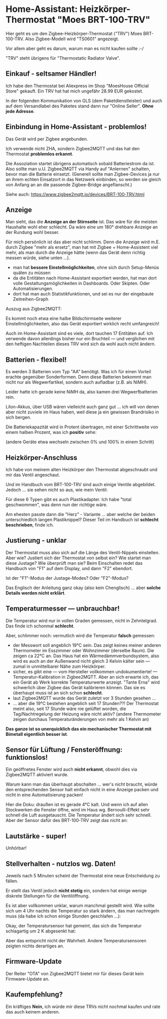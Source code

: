 #+AUTHOR: Holger Schurig
#+OPTIONS: ^:nil
#+MACRO: relref @@hugo:[@@ $1 @@hugo:]({{< relref "$2" >}})@@

# Copyright (c) 2024 Holger Schurig
# SPDX-License-Identifier: CC-BY-SA-4.0

* Home-Assistant: Heizkörper-Thermostat "Moes BRT-100-TRV"
:PROPERTIES:
:EXPORT_HUGO_SECTION: de
:EXPORT_FILE_NAME: de/moes-thermostat-brt100trv.md
:EXPORT_DATE: 2024-12-02
:EXPORT_HUGO_CATEGORIES: home-assistant
:EXPORT_HUGO_TAGS: Heizkörper TRV Zigbee Moes BRT-100-TRV
:END:

Hier geht es um den Zigbee-Heizkörper-Thermostat ("TRV") Moes
BRT-100-TRV. Also Zigbee-Modell wird "TS0601" angezeigt.

Vor allem aber geht es darum, warum man es nicht kaufen sollte :-/

#+hugo: more
#+toc: headlines 3

"TRV" steht übrigens für "Thermostatic Radiator Valve".

** Einkauf - seltsamer Händler!

Ich habe den Thermostat bei Aliexpress im Shop "MoesHouse Official
Store" gekauft.  Ein TRV hat hat mich ungefähr 28.99 EUR gekostet.

In der folgenden Kommunikation von GLS (dem Paketdienstleister) und
auch auf dem Versandlabel des Paketes stand dann nur "Online Seller".
*Ohne jede Adresse*.


** Einbindung in Home-Assistant - problemlos!

Das Gerät wird per Zigbee angebunden.

Ich verwende nicht ZHA, sondern Zigbee2MQTT und das hat den Thermostat
*problemlos erkannt*.

Die Assoziation startet übrigens automatisch sobald Batteriestrom da
ist. Also sollte man u.U. Zigbee2MQTT via Handy auf "Anlernen"
schalten, bevor man die Batterie einsetzt. (Generell sollte man
Zigbee-Devices ja nur an ihrem echten Einsatzort in das Netzwerk
einbinden, so werden sie gleich von Anfang an an die passende
Zigbee-Bridge angeflanscht.)

Siehe auch: https://www.zigbee2mqtt.io/devices/BRT-100-TRV.html


** Anzeige

[[./brt100trv-montiert.jpeg]]

Man sieht, das die *Anzeige an der Stirnseite* ist. Das wäre für die
meisten Haushalte wohl eher schlecht. Da wäre eine um 180° drehbare
Anzeige an der Rundung wohl besser.

Für mich persönlich ist das aber nicht schlimm. Denn die Anzeige wird
m.E. durch Zigbee "mehr als ersetz", man hat mit Zigbee +
Home-Assistent viel mehr, als man durch die Anzeige hätte (wenn das
Gerät denn richtig messen würde, siehe unten ...).

- man hat *bessere Einstellmöglichkeiten*, ohne sich durch
  Setup-Menüs quälen zu müssen
- da die Entitäten nach Home-Assistant exportiert werden, hat
  man dort volle Gestaltungsmöglichkeiten in Dashboards. Oder
  Skipten. Oder Automatisierungen.
- dort hat man auch Statistikfunktionen, und sei es nur der eingebaute
  Zeitreihen-Graph

Auszug aus Zigbee2MQTT:

[[./brt100trv-zigbee2mqtt.png]]

Es kommt noch etwa eine halbe Bildschirmseite weiterer
Einstellmöglichkeiten, also das Gerät exportiert wirklich recht
umfangreich!

Auch im Home-Assistant sind es viele, dort tauchen 17 Entitäten auf.
Ich verwende davon allerdings bisher nur ein Bruchteil --- und
verglichen mit den heftigen Nachteilen dieses TRV wird sich da wohl
auch nicht ändern.


** Batterien - flexibel!

Es werden 3 Batterien vom Typ "AA" benötigt. Was ich für einen Vorteil
erachte gegenüber Sonderformen. Denn diese Batterien bekommt man nicht
nur als Wegwerfartikel, sondern auch aufladbar (z.B. als NiMH).

Leider hatte ich gerade keine NiMH da, also kamen drei
Wegwerfbatterien rein.

LiIon-Akkus, über USB wären vielleicht auch ganz gut ... ich will von
denen aber nicht zuviele im Haus haben, weil diese ja ein gewissen
Brandrisiko in sich bergen.

Die Batteriekapazität wird in Protent übertragen, mit einer
Schrittweite von einem halben Prozent, was ich *positiv* sehe:

[[./batterie.png]]

(andere Geräte etwa wechseln zwischen 0% und 100% in einem Schritt)


** Heizkörper-Anschluss

Ich habe von meinem alten Heizkörper den Thermostat abgeschraubt und
mir das Ventil angeschaut.

[[./brt100trv-ventil.jpeg]]

Und im Handbuch vom BRT-100-TRV sind auch einige Ventile abgebildet.
Jedoch ... sie sehen nicht so aus, wie mein Ventil:

[[./brt100trv-ventile.jpeg]]

Für diese 6 Typen gibt es auch Plastikadapter. Ich habe "total
geschwommen", was denn nun der richtige wäre.

[[./brt100trv-ventile2.jpeg]]

Am ehesten passte dann die "Herz" - Variante ... aber welche der
beiden unterschiedlich langen Plastiknippel? Dieser Teil im Handbuch
ist *schlecht beschrieben*, finde ich.


** Justierung - unklar
 
Der Thermostat muss also sich auf die Länge des Ventil-Nippels
einstellen. Aber wie? Justiert sich der Thermostat von selbst ein? Wie
startet man diese Justage?  Wie überprüft man sie?  Beim Einschalten
redet das Handbuch von "F1" auf dem Display, und dann "F2" ebendort.

Ist der "F1"-Modus der Justage-Modes? Oder "F2"-Modus?

Das Englisch der Anleitung ganz okay (also kein Chenglisch) ... aber
*solche Details werden nicht erklärt*.


** Temperaturmesser --- unbrauchbar!

Die Temperatur wird nur in vollen Graden gemessen, nicht in
Zehntelgrad. Das finde ich schonmal *schlecht*.

Aber, schlimmer noch: vermutlich wird die Temperatur *falsch* gemessen:

[[./brt100trv-temperatur.png]]

- der Messwort soll angeblich 19°C sein. Das zeigt keines meiner
  anderen Thermometer im Esszimmer oder Wohnzimmer (derselbe Raum).
  Die zeigen ca 22°C an. Das Haus hat ein Wärmedämmverbundsystem, also
  wird es auch an der Außenwand nicht gleich 3 Kelvin kälter sein ---
  zumal in unmittelbarer Nähe zum Heizkörper.
- sicher, es gibt eine --- vom Hersteller vollkommen undokumentierte!
  --- Temperatur-Kalibration in Zigbee2MQTT. Aber an sich erwarte ich,
  das ein Gerät ab Werk korrekte Temperaturwerte anzeigt. "Tante Erna"
  wird schwerlich über Zigbee das Gerät kalibrieren können. Das sie es
  überhaupt muss ist an sich schon *schlecht*.
- laut Zigbee2MQTT wurde das Gerät zuletzt vor 3 Stunden gesehen ...
- ... aber die 19°C bestehen angeblich seit 17 Stunden??!  Der
  Thermostat meint also, seit 17 Stunde wäre nie gelüftet worden, die
  Tag/Nachtregelung der Heizung wäre nicht aktiv?  (andere Thermometer
  zeigen durchaus Temperaturänderungen von mehr als 1 Kelvin an)

*Das ganze ist so unerquicklich das ein mechanischer Thermostat mit
Bimetall eigentlich besser ist*.


** Sensor für Lüftung / Fensteröffnung: funktionslos!

Ein geöffnetes Fenster wird auch *nicht erkannt*, obwohl dies via
Zigbee2MQTT aktiviert wurde.

Warum kann man das überhaupt abschalten ... wer's nicht braucht, würde
den entsprechenden Sensor halt einfach nicht in eine Anzeige packen
und nicht in eine Automatisierung packen!

Hier die Doku: draußen ist es gerade 4°C kalt. Und wenn ich auf allen
Stockwerken die Fenster öffne, wird im Haus wg. Bernoulli-Effekt sehr
schnell die Luft ausgetauscht. Die Temperatur ändert sich sehr
schnell. Aber der Sensor dafür des BRT-100-TRV zeigt das nicht an:

[[./brt100trv-fenster.png]]


** Lautstärke - super!

Unhörbar!


** Stellverhalten - nutzlos wg. Daten!

[[./brt100trv-stellverhalten.png]]

Jeweils nach 5 Minuten scheint der Thermostat eine neue Entscheidung
zu fällen.

Er stellt das Ventil jedoch *nicht stetig* ein, sondern hat einige
wenige diskrete Stellungen für die Ventilöffnung.

Es ist aber vollkommen unklar, warum manchmal gestellt wird. Wie
sollte sich um 4 Uhr nachts die Temperatur so stark ändern, das man
nachregeln muss (da habe ich schon einige Stunden geschlafen ...):

[[./brt100trv-3uhr-position.png]]

Okay, der Temperatursensor hat gemeint, das sich die Temperatur
schlagartig um 2 K abgesenkt hat:

[[./brt100trv-3uhr-temperatur.png]]

Aber das entspricht nicht der Wahrheit. Andere Temperatursensoren
zeigten nichts derartiges an.


** Firmware-Update

Der Reiter "OTA" von Zigbee2MQTT bietet mir für dieses Gerät kein
Firmware-Update an.



** Kaufempfehlung?

Ein kräftiges *Nein*, ich würde mir diese TRVs nicht nochmal kaufen
und rate das auch keinem anderen.


** File locals                                                     :noexport:

# Local Variables:
# mode: org
# org-hugo-external-file-extensions-allowed-for-copying: nil
# jinx-languages: "de_DE"
# End:
